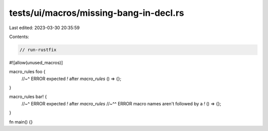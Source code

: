 tests/ui/macros/missing-bang-in-decl.rs
=======================================

Last edited: 2023-03-30 20:35:59

Contents:

.. code-block:: rs

    // run-rustfix

#![allow(unused_macros)]

macro_rules foo {
    //~^ ERROR expected `!` after `macro_rules`
    () => {};
}

macro_rules bar! {
    //~^ ERROR expected `!` after `macro_rules`
    //~^^ ERROR macro names aren't followed by a `!`
    () => {};
}

fn main() {}


